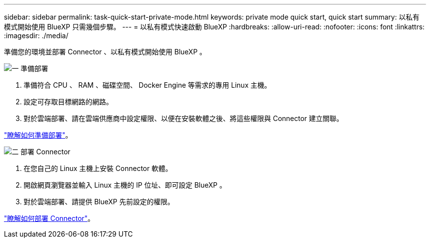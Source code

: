 ---
sidebar: sidebar 
permalink: task-quick-start-private-mode.html 
keywords: private mode quick start, quick start 
summary: 以私有模式開始使用 BlueXP 只需幾個步驟。 
---
= 以私有模式快速啟動 BlueXP
:hardbreaks:
:allow-uri-read: 
:nofooter: 
:icons: font
:linkattrs: 
:imagesdir: ./media/


[role="lead"]
準備您的環境並部署 Connector 、以私有模式開始使用 BlueXP 。

.image:https://raw.githubusercontent.com/NetAppDocs/common/main/media/number-1.png["一"] 準備部署
[role="quick-margin-list"]
. 準備符合 CPU 、 RAM 、磁碟空間、 Docker Engine 等需求的專用 Linux 主機。
. 設定可存取目標網路的網路。
. 對於雲端部署、請在雲端供應商中設定權限、以便在安裝軟體之後、將這些權限與 Connector 建立關聯。


[role="quick-margin-para"]
link:task-prepare-private-mode.html["瞭解如何準備部署"]。

.image:https://raw.githubusercontent.com/NetAppDocs/common/main/media/number-2.png["二"] 部署 Connector
[role="quick-margin-list"]
. 在您自己的 Linux 主機上安裝 Connector 軟體。
. 開啟網頁瀏覽器並輸入 Linux 主機的 IP 位址、即可設定 BlueXP 。
. 對於雲端部署、請提供 BlueXP 先前設定的權限。


[role="quick-margin-para"]
link:task-install-private-mode.html["瞭解如何部署 Connector"]。
